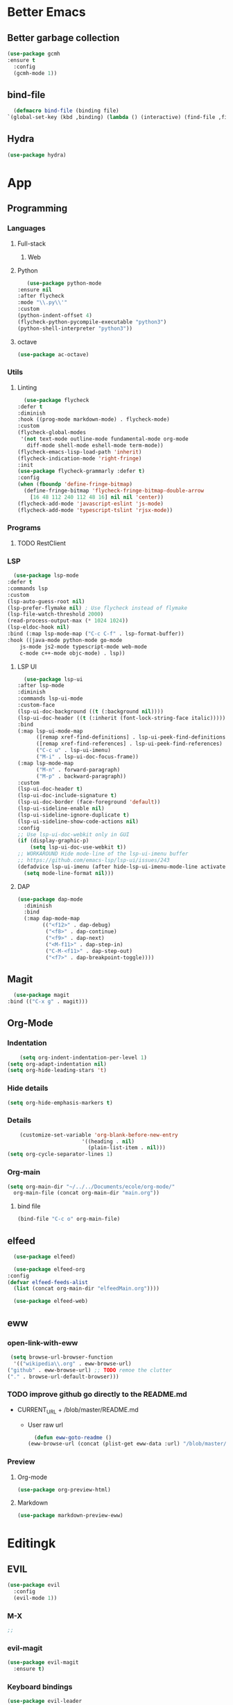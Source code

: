 * Better Emacs
** Better garbage collection
#+BEGIN_SRC emacs-lisp
  (use-package gcmh
  :ensure t
    :config
    (gcmh-mode 1))
#+END_SRC
** bind-file
    #+BEGIN_SRC emacs-lisp
      (defmacro bind-file (binding file)
	`(global-set-key (kbd ,binding) (lambda () (interactive) (find-file ,file))))
    #+END_SRC
** Hydra
    #+BEGIN_SRC emacs-lisp
      (use-package hydra)
    #+END_SRC

* App
** Programming
*** Languages
**** Full-stack
***** Web
**** Python
     #+BEGIN_SRC emacs-lisp
     (use-package python-mode
  :ensure nil
  :after flycheck
  :mode "\\.py\\'"
  :custom
  (python-indent-offset 4)
  (flycheck-python-pycompile-executable "python3")
  (python-shell-interpreter "python3"))
     #+END_SRC
**** octave
     #+BEGIN_SRC emacs-lisp
     (use-package ac-octave)
     #+END_SRC
*** Utils
**** Linting
     #+BEGIN_SRC emacs-lisp
       (use-package flycheck
	 :defer t
	 :diminish
	 :hook ((prog-mode markdown-mode) . flycheck-mode)
	 :custom
	 (flycheck-global-modes
	  '(not text-mode outline-mode fundamental-mode org-mode
		diff-mode shell-mode eshell-mode term-mode))
	 (flycheck-emacs-lisp-load-path 'inherit)
	 (flycheck-indication-mode 'right-fringe)
	 :init
	 (use-package flycheck-grammarly :defer t)
	 :config
	 (when (fboundp 'define-fringe-bitmap)
	   (define-fringe-bitmap 'flycheck-fringe-bitmap-double-arrow
	     [16 48 112 240 112 48 16] nil nil 'center))
	 (flycheck-add-mode 'javascript-eslint 'js-mode)
	 (flycheck-add-mode 'typescript-tslint 'rjsx-mode))
     #+END_SRC
*** Programs
**** TODO RestClient
*** LSP
     #+BEGIN_SRC emacs-lisp
       (use-package lsp-mode
	 :defer t
	 :commands lsp
	 :custom
	 (lsp-auto-guess-root nil)
	 (lsp-prefer-flymake nil) ; Use flycheck instead of flymake
	 (lsp-file-watch-threshold 2000)
	 (read-process-output-max (* 1024 1024))
	 (lsp-eldoc-hook nil)
	 :bind (:map lsp-mode-map ("C-c C-f" . lsp-format-buffer))
	 :hook ((java-mode python-mode go-mode
		 js-mode js2-mode typescript-mode web-mode
		 c-mode c++-mode objc-mode) . lsp))
     #+END_SRC
**** LSP UI
     #+BEGIN_SRC emacs-lisp
       (use-package lsp-ui
	 :after lsp-mode
	 :diminish
	 :commands lsp-ui-mode
	 :custom-face
	 (lsp-ui-doc-background ((t (:background nil))))
	 (lsp-ui-doc-header ((t (:inherit (font-lock-string-face italic)))))
	 :bind
	 (:map lsp-ui-mode-map
	       ([remap xref-find-definitions] . lsp-ui-peek-find-definitions)
	       ([remap xref-find-references] . lsp-ui-peek-find-references)
	       ("C-c u" . lsp-ui-imenu)
	       ("M-i" . lsp-ui-doc-focus-frame))
	 (:map lsp-mode-map
	       ("M-n" . forward-paragraph)
	       ("M-p" . backward-paragraph))
	 :custom
	 (lsp-ui-doc-header t)
	 (lsp-ui-doc-include-signature t)
	 (lsp-ui-doc-border (face-foreground 'default))
	 (lsp-ui-sideline-enable nil)
	 (lsp-ui-sideline-ignore-duplicate t)
	 (lsp-ui-sideline-show-code-actions nil)
	 :config
	 ;; Use lsp-ui-doc-webkit only in GUI
	 (if (display-graphic-p)
	     (setq lsp-ui-doc-use-webkit t))
	 ;; WORKAROUND Hide mode-line of the lsp-ui-imenu buffer
	 ;; https://github.com/emacs-lsp/lsp-ui/issues/243
	 (defadvice lsp-ui-imenu (after hide-lsp-ui-imenu-mode-line activate)
	   (setq mode-line-format nil)))
     #+END_SRC
**** DAP
     #+BEGIN_SRC emacs-lisp
(use-package dap-mode
  :diminish
  :bind
  (:map dap-mode-map
        (("<f12>" . dap-debug)
         ("<f8>" . dap-continue)
         ("<f9>" . dap-next)
         ("<M-f11>" . dap-step-in)
         ("C-M-<f11>" . dap-step-out)
         ("<f7>" . dap-breakpoint-toggle))))
     #+END_SRC
** Magit
    #+BEGIN_SRC emacs-lisp
      (use-package magit
	:bind (("C-x g" . magit)))
    #+END_SRC
** Org-Mode
*** Indentation
    #+BEGIN_SRC emacs-lisp
    (setq org-indent-indentation-per-level 1)
(setq org-adapt-indentation nil)
(setq org-hide-leading-stars 't)
    #+END_SRC
*** Hide details
    #+BEGIN_SRC emacs-lisp
    (setq org-hide-emphasis-markers t)

    #+END_SRC
*** Details
    #+BEGIN_SRC emacs-lisp
    (customize-set-variable 'org-blank-before-new-entry 
                        '((heading . nil)
                          (plain-list-item . nil)))
(setq org-cycle-separator-lines 1)
    #+END_SRC
*** Org-main
    #+BEGIN_SRC emacs-lisp
      (setq org-main-dir "~/../../Documents/ecole/org-mode/"
	    org-main-file (concat org-main-dir "main.org"))
    #+END_SRC
**** bind file
    #+BEGIN_SRC emacs-lisp
      (bind-file "C-c o" org-main-file)
    #+END_SRC
** elfeed
    #+BEGIN_SRC emacs-lisp
      (use-package elfeed) 

      (use-package elfeed-org
	:config
	(defvar elfeed-feeds-alist
	  (list (concat org-main-dir "elfeedMain.org"))))

      (use-package elfeed-web)
    #+END_SRC
** eww
*** open-link-with-eww
    #+BEGIN_SRC emacs-lisp
      (setq browse-url-browser-function
       '(("wikipedia\\.org" . eww-browse-url)
	 ("github" . eww-browse-url) ;; TODO remoe the clutter
	 ("." . browse-url-default-browser)))
    #+END_SRC
*** TODO improve github go directly to the README.md
- CURRENT_URL + /blob/master/README.md
  - User raw url
    #+BEGIN_SRC emacs-lisp
      (defun eww-goto-readme ()
	(eww-browse-url (concat (plist-get eww-data :url) "/blob/master/README.md")))
    #+END_SRC
*** Preview
**** Org-mode
    #+BEGIN_SRC emacs-lisp
      (use-package org-preview-html)
    #+END_SRC
**** Markdown
    #+BEGIN_SRC emacs-lisp
      (use-package markdown-preview-eww)
    #+END_SRC
* Editingk
** EVIL
   #+BEGIN_SRC emacs-lisp
     (use-package evil
       :config
       (evil-mode 1))
   #+END_SRC
*** M-X
   #+BEGIN_SRC emacs-lisp
     ;; 
   #+END_SRC
*** evil-magit
   #+BEGIN_SRC emacs-lisp
     (use-package evil-magit
       :ensure t)
   #+END_SRC
*** Keyboard bindings
   #+BEGIN_SRC emacs-lisp
(use-package evil-leader
    :ensure t
    :config
    (global-evil-leader-mode t)
    (evil-leader/set-leader "<SPC>")
    (evil-leader/set-key
      "s s" 'swiper
      "f f" 'counsel-find-file
      "f s" 'save-buffer
      "g g" 'magit
      "f U" 'undo-tree-visualize
      "<SPC>" 'counsel-M-x))
   #+END_SRC
*** org
   #+BEGIN_SRC emacs-lisp
(use-package evil-org
    :ensure t
    :config
    (evil-org-set-key-theme
	  '(textobjects insert navigation additional shift todo heading))
    (add-hook 'org-mode-hook (lambda () (evil-org-mode))))
   #+END_SRC
*** else
   #+BEGIN_SRC emacs-lisp
(use-package evil-surround
    :ensure t
    :config (global-evil-surround-mode))

  (use-package evil-indent-textobject
    :ensure t)

  
   #+END_SRC
** History
   #+BEGIN_SRC emacs-lisp
     (use-package undo-tree
       :config
       (global-undo-tree-mode 1))
   #+END_SRC
** Completion
*** IVY/counsel/swiper
**** IVY
    #+BEGIN_SRC emacs-lisp
      (use-package ivy
	:config
	(ivy-mode 1))
    #+END_SRC
***** TODO IVY rich
       (use-package ivy-rich
	 :config
	 (ivy-rich-mode 1))
**** Counsel
    #+BEGIN_SRC emacs-lisp
	    (use-package counsel)
    #+END_SRC
*** Snippets
    #+BEGIN_SRC emacs-lisp
    (use-package yasnippet
  :diminish yas-minor-mode
  :init
  (use-package yasnippet-snippets :after yasnippet)
  :hook ((prog-mode LaTeX-mode org-mode) . yas-minor-mode)
  :bind
  (:map yas-minor-mode-map ("C-c C-n" . yas-expand-from-trigger-key))
  (:map yas-keymap
        (("TAB" . smarter-yas-expand-next-field)
         ([(tab)] . smarter-yas-expand-next-field)))
  :config
  (yas-reload-all)
  (defun smarter-yas-expand-next-field ()
    "Try to `yas-expand' then `yas-next-field' at current cursor position."
    (interactive)
    (let ((old-point (point))
          (old-tick (buffer-chars-modified-tick)))
      (yas-expand)
      (when (and (eq old-point (point))
                 (eq old-tick (buffer-chars-modified-tick)))
        (ignore-errors (yas-next-field))))))
    #+END_SRC
*** Company
    #+BEGIN_SRC emacs-lisp
      (use-package company
	:custom
	(company-show-numbers t)
	(company-idle-delay 0)
	:config
	(global-company-mode 1))
    #+END_SRC
*** TODO Abbrev
*** TODO dabbrev
** Navigation
*** Jump
   #+BEGIN_SRC emacs-lisp
     (use-package avy
       :custom
       (evil-leader/set-key 
	 "j w" 'avy-goto-word-1
	 "j l" 'avy-goto-line))
   #+END_SRC
*** TODO Outline
*** Window management
   #+BEGIN_SRC emacs-lisp
     ;; (defhydra hydra-zoom (global-map "")
     ;;   "window"
     ;;   ("v" split-window-rigth "vertical")
     ;;   ("s" split-window-below "horizontal"))
   #+END_SRC
*** Search
**** swiper
#+BEGIN_SRC emacs-lisp
  (use-package swiper
    :bind (("C-s" . swiper)))
#+END_SRC

**** ripgrep
** Writing
   - [[https://explog.in/notes/writingsetup.html][write-up]]
*** Auto-fill
    #+BEGIN_SRC emacs-lisp
(add-hook
 'text-mode-hook
 'auto-fill-mode)
    #+END_SRC
*** Center text
    #+BEGIN_SRC emacs-lisp
(add-hook
 'text-mode-hook
 'olivetti-mode)
    #+END_SRC
** File short cuts
    #+BEGIN_SRC emacs-lisp
      (global-set-key (kbd "C-x C-.") (lambda () (interactive) (find-file "~/.emacs.d/config.org")))
    #+END_SRC
* AESTHETIC
** Line numbers
   #+BEGIN_SRC emacs-lisp
     (setq display-line-numbers-type 'relative)
     (add-hook 'prog-mode-hook 'display-line-numbers-mode)
   #+END_SRC
** Winum
   #+BEGIN_SRC emacs-lisp
	  (use-package winum
	    :config
	    (winum-mode 1)
	    (evil-leader/set-key 
	      "0" 'winum-select-window-0-or-10
	      "1" 'winum-select-window-1
	      "2" 'winum-select-window-2
	      "3" 'winum-select-window-3
	      "4" 'winum-select-window-4
	      "5" 'winum-select-window-5
	      "6" 'winum-select-window-6
	      "7" 'winum-select-window-7
	      "8" 'winum-select-window-8))
   #+END_SRC
** Elegant emacs
*** Theme
#+BEGIN_SRC emacs-lisp 

(use-package doom-themes
  :config
  ;; Global settings (defaults)
  (setq doom-themes-enable-bold t    ; if nil, bold is universally disabled
        doom-themes-enable-italic t) ; if nil, italics is universally disabled
  (load-theme 'doom-solarized-dark t)
  ;; or for tremacs users
  (setq doom-themes-treemacs-theme "doom-colors") ; use the colorful treemacs theme
  (doom-themes-treemacs-config)
  ;; Corrects (and improves) org-mode's native fontification.
  (doom-themes-org-config))
#+END_SRC
*** Modeline
*** Font
#+BEGIN_SRC emacs-lisp 
(set-face-font 'default "Roboto Mono Light 10")
#+END_SRC
*** Remove annoying things
#+BEGIN_SRC emacs-lisp 
(set-default 'cursor-type  '(bar . 1))
(blink-cursor-mode 0)
;; remove sound
(setq visible-bell t)
(setq ring-bell-function 'ignore)
#+END_SRC
*** Highligth
#+BEGIN_SRC emacs-lisp
(show-paren-mode t)
#+END_SRC
*** TODO Modeline
#+BEGIN_SRC emacs-lisp

#+END_SRC
